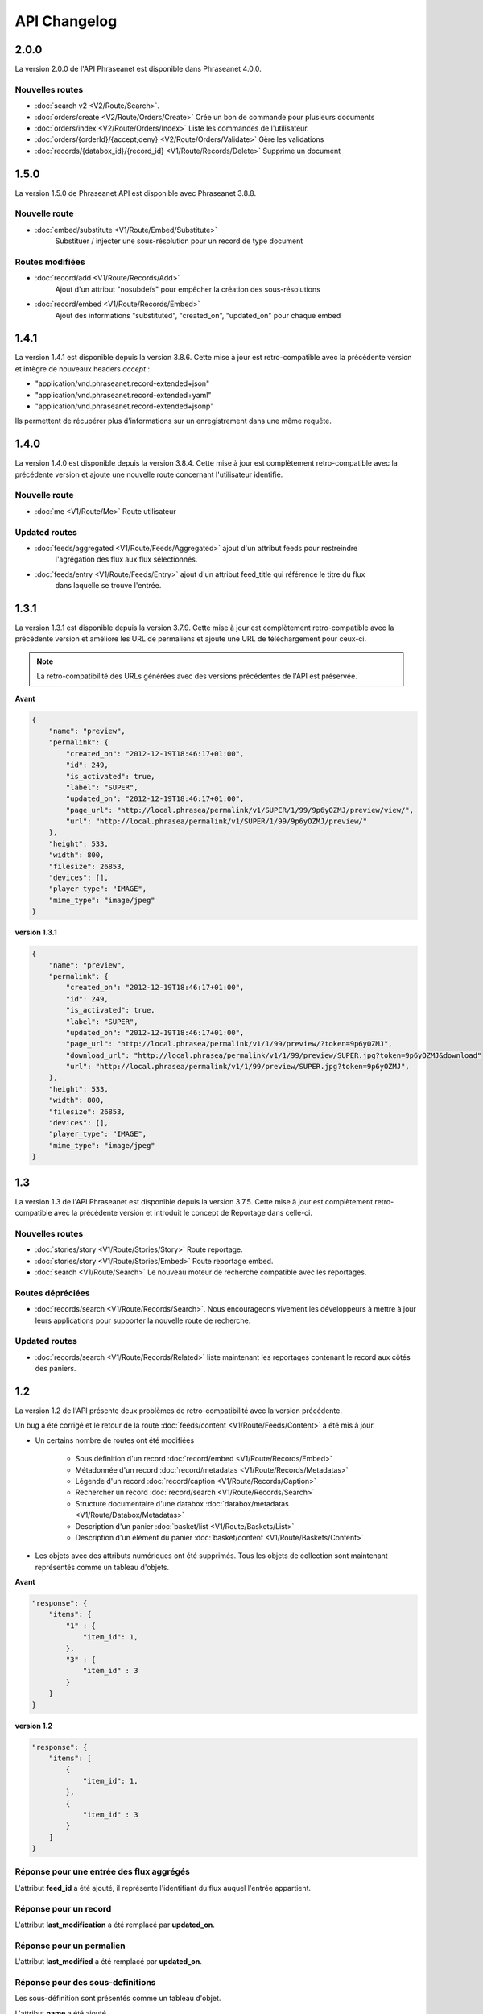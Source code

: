 API Changelog
=============

2.0.0
-----

La version 2.0.0 de l'API Phraseanet est disponible dans Phraseanet 4.0.0.

Nouvelles routes
****************

- :doc:`search v2 <V2/Route/Search>`.
- :doc:`orders/create <V2/Route/Orders/Create>` Crée un bon de commande pour plusieurs documents
- :doc:`orders/index <V2/Route/Orders/Index>` Liste les commandes de l'utilisateur.
- :doc:`orders/{orderId}/{accept,deny} <V2/Route/Orders/Validate>` Gère les validations
- :doc:`records/{databox_id}/{record_id} <V1/Route/Records/Delete>` Supprime un document

1.5.0
-----

La version 1.5.0 de Phraseanet API est disponible avec Phraseanet 3.8.8.

Nouvelle route
**************

* :doc:`embed/substitute <V1/Route/Embed/Substitute>`
    Substituer / injecter une sous-résolution pour un record de type document

Routes modifiées
****************

* :doc:`record/add <V1/Route/Records/Add>`
    Ajout d'un attribut "nosubdefs" pour empêcher la création des
    sous-résolutions
* :doc:`record/embed <V1/Route/Records/Embed>`
    Ajout des informations "substituted", "created_on", "updated_on" pour
    chaque embed

1.4.1
-----

La version 1.4.1 est disponible depuis la version 3.8.6. Cette mise à jour est
retro-compatible avec la précédente version et intègre de nouveaux headers
*accept* :

* "application/vnd.phraseanet.record-extended+json"
* "application/vnd.phraseanet.record-extended+yaml"
* "application/vnd.phraseanet.record-extended+jsonp"

Ils permettent de récupérer plus d'informations sur un enregistrement dans une
même requête.

1.4.0
-----

La version 1.4.0 est disponible depuis la version 3.8.4. Cette mise à jour est
complètement retro-compatible avec la précédente version et ajoute une nouvelle route
concernant l'utilisateur identifié.

Nouvelle route
**************

- :doc:`me <V1/Route/Me>` Route utilisateur

Updated routes
**************

- :doc:`feeds/aggregated <V1/Route/Feeds/Aggregated>` ajout d'un attribut feeds pour restreindre
    l'agrégation des flux aux flux sélectionnés.
- :doc:`feeds/entry <V1/Route/Feeds/Entry>` ajout d'un attribut feed_title qui référence le titre du flux
    dans laquelle se trouve l'entrée.

1.3.1
-----

La version 1.3.1 est disponible depuis la version 3.7.9. Cette mise à jour est
complètement retro-compatible avec la précédente version et améliore les URL de
permaliens et ajoute une URL de téléchargement pour ceux-ci.

.. note::

    La retro-compatibilité des URLs générées avec des versions précédentes de
    l'API est préservée.

**Avant**

.. code-block:: javascript

    {
        "name": "preview",
        "permalink": {
            "created_on": "2012-12-19T18:46:17+01:00",
            "id": 249,
            "is_activated": true,
            "label": "SUPER",
            "updated_on": "2012-12-19T18:46:17+01:00",
            "page_url": "http://local.phrasea/permalink/v1/SUPER/1/99/9p6yOZMJ/preview/view/",
            "url": "http://local.phrasea/permalink/v1/SUPER/1/99/9p6yOZMJ/preview/"
        },
        "height": 533,
        "width": 800,
        "filesize": 26853,
        "devices": [],
        "player_type": "IMAGE",
        "mime_type": "image/jpeg"
    }

**version 1.3.1**

.. code-block:: javascript

    {
        "name": "preview",
        "permalink": {
            "created_on": "2012-12-19T18:46:17+01:00",
            "id": 249,
            "is_activated": true,
            "label": "SUPER",
            "updated_on": "2012-12-19T18:46:17+01:00",
            "page_url": "http://local.phrasea/permalink/v1/1/99/preview/?token=9p6yOZMJ",
            "download_url": "http://local.phrasea/permalink/v1/1/99/preview/SUPER.jpg?token=9p6yOZMJ&download"
            "url": "http://local.phrasea/permalink/v1/1/99/preview/SUPER.jpg?token=9p6yOZMJ",
        },
        "height": 533,
        "width": 800,
        "filesize": 26853,
        "devices": [],
        "player_type": "IMAGE",
        "mime_type": "image/jpeg"
    }

1.3
---

La version 1.3 de l'API Phraseanet est disponible depuis la version 3.7.5.
Cette mise à jour est complètement retro-compatible avec la précédente version
et introduit le concept de Reportage dans celle-ci.

Nouvelles routes
****************

- :doc:`stories/story <V1/Route/Stories/Story>` Route reportage.
- :doc:`stories/story <V1/Route/Stories/Embed>` Route reportage embed.
- :doc:`search <V1/Route/Search>` Le nouveau moteur de recherche compatible avec
  les reportages.

Routes dépréciées
*****************

- :doc:`records/search <V1/Route/Records/Search>`. Nous encourageons vivement
  les développeurs à mettre à jour leurs applications pour supporter la
  nouvelle route de recherche.

Updated routes
**************

- :doc:`records/search <V1/Route/Records/Related>` liste maintenant les
  reportages contenant le record aux côtés des paniers.

1.2
---

La version 1.2 de l'API présente deux problèmes de retro-compatibilité avec la
version précédente.

Un bug a été corrigé et le retour de la route
:doc:`feeds/content <V1/Route/Feeds/Content>` a été mis à jour.

- Un certains nombre de routes ont été modifiées

    - Sous définition d'un record :doc:`record/embed <V1/Route/Records/Embed>`
    - Métadonnée d'un record :doc:`record/metadatas <V1/Route/Records/Metadatas>`
    - Légende d'un record :doc:`record/caption <V1/Route/Records/Caption>`
    - Rechercher un record :doc:`record/search <V1/Route/Records/Search>`
    - Structure documentaire d'une databox :doc:`databox/metadatas <V1/Route/Databox/Metadatas>`
    - Description d'un panier :doc:`basket/list <V1/Route/Baskets/List>`
    - Description d'un élément du panier :doc:`basket/content <V1/Route/Baskets/Content>`

- Les objets avec des attributs numériques ont été supprimés. Tous les objets de
  collection sont maintenant représentés comme un tableau d'objets.

**Avant**

.. code-block:: javascript

    "response": {
        "items": {
            "1" : {
                "item_id": 1,
            },
            "3" : {
                "item_id" : 3
            }
        }
    }

**version 1.2**

.. code-block:: javascript

    "response": {
        "items": [
            {
                "item_id": 1,
            },
            {
                "item_id" : 3
            }
        ]
    }

Réponse pour une entrée des flux aggrégés
*****************************************

L'attribut **feed_id** a été ajouté, il représente l'identifiant du flux auquel
l'entrée appartient.

Réponse pour un record
**********************

L'attribut **last_modification** a été remplacé par **updated_on**.

Réponse pour un permalien
**************************

L'attribut **last_modified** a été remplacé par **updated_on**.

Réponse pour des sous-definitions
*********************************

Les sous-définition sont présentés comme un tableau d'objet.

L'attribut **name** a été ajouté.

**Avant**

.. code-block:: javascript

    "response": {
            "embed": {
              "document": {
                    "permalink": {
                        "created_on": "2012-06-22T21:20:55+02:00",
                        "id": 1972,
                        "is_activated": true,
                        "label": "0113JPG",
                        "updated_on": "2012-06-22T21:20:55+02:00",
                        "page_url": "http://dev.phrasea.net/permalink/v1/0113JPG/1/633/gAZMiywc/document/view/",
                        "url": "http://dev.phrasea.net/permalink/v1/0113JPG/1/633/gAZMiywc/document/"
                    },
                    "height": 4256,
                    "width": 2832,
                    "filesize": 1101093,
                    "devices": [
                    "all"
                    ],
                    "player_type": "IMAGE",
                    "mime_type": "image/jpeg"
                }
        }

**version 1.2**

.. code-block:: javascript

    "response": {
            "embed": [
            {
                "name": "document",
                "permalink": {
                    "created_on": "2012-06-22T21:20:55+02:00",
                    "id": 1972,
                    "is_activated": true,
                    "label": "0113JPG",
                    "updated_on": "2012-06-22T21:20:55+02:00",
                    "page_url": "http://dev.phrasea.net/permalink/v1/0113JPG/1/633/gAZMiywc/document/view/",
                    "url": "http://dev.phrasea.net/permalink/v1/0113JPG/1/633/gAZMiywc/document/"
                },
                "height": 4256,
                "width": 2832,
                "filesize": 1101093,
                "devices": [
                "all"
                ],
                "player_type": "IMAGE",
                "mime_type": "image/jpeg"
            }

Réponse pour des métadonnées d'un record
****************************************

La réponse des métadonnés d'un record est maintenant contenu dans
l'attribut **record_metadatas**

.. code-block:: javascript

    "response": {
        "record_metadatas": [
        {
            "meta_id": 4437,
            "meta_structure_id": 1,
            "name": "Object",
            "value": "smoke"
        },
        {
            "meta_id": 4438,
            "meta_structure_id": 4,
            "name": "Keywords",
            "value": "fumée"
        }
        ]
    }

Réponse pour la structure documentaire d'une databox
****************************************************

La réponse de la structure documentaire d'une databox est maintenant
contenue dans l'attribut **document_metadatas**.

.. code-block:: javascript

    "response": {
             "document_metadatas": [
             {
                 "id": 1,
                 "namespace": "IPTC",
                 "source": "IPTC:ObjectName",
                 "tagname": "ObjectName",
                 "name": "Object",
                 "separator": "",
                 "thesaurus_branch": "",
                 "type": "string",
                 "indexable": true,
                 "multivalue": false,
                 "readonly": false,
                 "required": false
             },
             {
                 "id": 2,
                 "namespace": "IPTC",
                 "source": "IPTC:Category",
                 "tagname": "Category",
                 "name": "Category",
                 "separator": "",
                 "thesaurus_branch": "",
                 "type": "string",
                 "indexable": true,
                 "multivalue": false,
                 "readonly": false,
                 "required": false
             }
         ]
     }

Réponse pour une tache
***********************

Trois champs sont ajoutés à la réponse de la description d’une tâche.

- auto_start
- runner
- crash_counter

.. code-block:: javascript

    "response": {
        "task": {
            "id": 2,
            "name": "Création des sous définitions",
            "state": "started",
            "pid": 15705,
            "title": "Subviews creation",
            "last_exec_time": "2012-06-13T14:38:38+02:00",
            "auto_start": true,
            "runner": "scheduler",
            "crash_counter": 0
        }
    }

Réponse pour la légende d'un record
***********************************

La réponse d'une légende d'un record est maintenaint contenu dans l'attribut
'caption_metadatas'.

.. code-block:: javascript

    "response": {
        "caption_metadatas": [
            {
                "meta_structure_id": 29,
                "name": "Bits",
                "value": "8"
            },
            {
                "meta_structure_id": 30,
                "name": "Channels",
                "value": "3"
            }
        ]
    }

Réponse pour un contenu d'un panier
************************************

L'attribut 'basket_elements' à la racine de la reponse ne retourne plus que les
éléments du panier sous forme d'un tableau

.. code-block:: javascript

    "response": {
        "basket_elements": [
            {
                "basket_element_id": 9,
                "order": 4,
                "record": {

                }
            }
        ]
    }

Un attribut 'basket' a été ajouté à la racine de la reponse qui décrit le panier
demandé.

.. code-block:: javascript

    "response": {
        "basket": {
            "basket_id": 144,
            "created_on": "2012-06-18T16:29:37+02:00",
            "description": "",
            "name": "hello",
            "pusher_usr_id": null,
            "ssel_id": 144,
            "updated_on": "2012-06-18T16:29:37+02:00",
            "unread": false,
            "validation_basket": false
        }
    }

Dans l'objet qui décrit un panier un attribut 'validation_basket' a été ajouté,
il indique s'il s'agit d'un panier de validation.

Recherche d'un enregistrement
*****************************

Certains paramètres de la route :doc:`records/search <V1/Route/Records/Search>`
sont renommés :

 - datefield => date_field
 - datemin   => date_min
 - datemax   => date_max

Le paramètre 'page' de la requete ainsi que le champ de la reponse ont disparu
au profit du paramètre offset_start

.. code-block:: javascript

    "response": {
        "offset_start": 0,
        "per_page": 10,
        "available_results": 1,
        "total_results": 1,
        "error": "",
        "warning": "",
        "query_time": 0.000342,
        "search_indexes": "",
        "suggestions": [],
        "results": [{
            ....
         }]
    }

Réponse pour un flux
********************

L'attribut "is_mine" a disparu au profit de deux nouvelles clefs : *readonly* et
*deletable*.

.. code-block:: javascript

    "feeds": [
        {
            "id": 288,
            "title": "News",
            "subtitle": "Lorem ipsum dolor sit amet, consectetur adipisicing elit, sed do eiusmod tempor incididunt ut labore et dolore magna aliqua. Ut enim ad minim veniam, quis nostrud exercitation ullamco laboris nisi ut aliquip ex ea commodo consequat. Duis aute irure dolor in reprehenderit in voluptate velit esse cillum dolore eu fugiat nulla pariatur. Excepteur sint occaecat cupidatat non proident, sunt in culpa qui officia deserunt mollit anim id est laborum.Sed ut perspiciatis unde omnis iste natus error sit voluptatem accusantium doloremque laudantium, totam rem aperiam, eaque ipsa quae ab illo inventore veritatis et quasi architecto beatae vitae dicta sunt explicabo. ",
            "total_entries": 0,
            "icon": "/skins/icons/rss32.gif",
            "public": false,
            "readonly": true,
            "deletable": false,
            "created_on": "2011-07-20T18:45:20+02:00",
            "updated_on": "2011-07-20T18:45:20+02:00"
        },

.. note::

    Ces attributs ont aussi été ajoutés dans la route :doc:`feeds/list <V1/Route/Feeds/List>`.

Correction de bug
*****************

La réponse de la route :doc:`feed content <V1/Route/Feeds/Content>` était sous
la forme

.. code-block:: javascript

    "response": {
        "offset_start": 0,
        "entries": {
            "offset_start": 0,
            "entries": {
                ...
            }
        }
    }

Ce problème a été corrigé, et la réponse est correctement renvoyé en 1.2 :

.. code-block:: javascript

    "response": {
        "offset_start": 0,
        "entries": [
            ...
        ]
    }

Ajout de routes
***************

- Ajout de la route :doc:`/ <Root>`
- Ajout de la route :doc:`/records/add/ <V1/Route/Records/Add>`
- Ajout de la route :doc:`/quarantine/list/ <V1/Route/Quarantine/List>`
- Ajout de la route :doc:`/quarantine/item/ <V1/Route/Quarantine/Item>`
- Ajout de la route :doc:`/monitor/scheduler/ <V1/Route/Monitor/Scheduler>`
- Ajout de la route :doc:`/monitor/phraseanet/ <V1/Route/Monitor/Phraseanet>`
- Ajout de la route :doc:`/monitor/tasks/ <V1/Route/Monitor/Tasks>`
- Ajout de la route :doc:`/monitor/task/ <V1/Route/Monitor/Task>`
- Ajout de la route :doc:`/monitor/task/start/ <V1/Route/Monitor/TaskStart>`
- Ajout de la route :doc:`/monitor/task/stop/ <V1/Route/Monitor/TaskStop>`
- Ajout de la route :doc:`/feeds/content/ <V1/Route/Feeds/Aggregated>`
- Ajout de la route :doc:`/feeds/entry/ <V1/Route/Feeds/Entry>`

Thumbnails
**********

Auparavant, un fichier de substitution était fourni par l'API lorsque la
thumbnail d'un record n'était pas disponible.
Cette substitution n'est plus fournie. Il en résulte que la clef thumbnail
d'un record peut désormais être nulle :

.. code-block:: javascript

    {
        "meta": {
            "api_version": "1.3",
            "request": "GET /api/v1/records/2/132/",
            "response_time": "2012-06-13T14:06:21+02:00",
            "http_code": 200,
            "error_type": null,
            "error_message": null,
            "error_details": null,
            "charset": "UTF-8"
        },
        "response": {
            "record": {
                "databox_id": 2,
                "record_id": 132,
                "mime_type": "image/jpeg",
                "title": "photo03.JPG",
                "original_name": "photo03.JPG",
                "last_modification": "2012-06-13T13:50:29+02:00",
                "created_on": "2012-06-13T13:49:29+02:00",
                "collection_id": 1,
                "sha256": "60691f538bdac78197004edcfb77dc772d824daeca54bd13e59f6b485f0293bc",
                "thumbnail": null,
                "technical_informations": [
                    {
                        "name"  : "Height",
                        "value" : 2448
                    },
                    {
                        "name"  : "Width",
                        "value" : 3264
                    }
                ],
                "phrasea_type": "image",
                "uuid": "d91372ec-ea94-4e8a-bf26-065ad8684180"
            }
        }
    }

Embeddables
***********

Les *Embeddables* fournissent maintenant une liste de *devices* adaptés.
Ces *devices* sont compatibles avec CSS 2.

.. seealso::

    http://www.w3.org/TR/CSS2/media.html#media-types

Exemple : la vignette thumbnail suivante est fournie pour un affichage à
l'écran.

.. code-block:: javascript

    "thumbnail": {
        "width": 150,
        "filesize": 4271,
        "devices": [
            "screen"
        ],
        "mime_type": "image/jpeg"
    },

Liens hypermedia
****************

Des liens hypermedia apparaissent dans certaines réponses. Ainsi, dans une
réponse :doc:`feed/content <V1/Route/Feeds/Content>`, pour chaque entrée, un lien
vers la route d'API :doc:`feed/entry <V1/Route/Feeds/Entry>` correspondant est
fourni.

Requêter un media via un device et/ou un type mime
**************************************************

Il est maintenant possible de restreindre la demande à une gamme de devices et
de types mime dans la route :doc:`records/embed <V1/Route/Records/Embed>`

1.1
---

Un changement majeur du schema apparait lors de la version 3.6 dans le stockage
des valeurs de champs. Les valeurs de champs multivalués étaient auparavant
stockées sérialisées.
Elles sont désormais stockées indépendamment les unes des autres.

Ce changement permet une amélioration majeure : le stockage de ressources
(Utilisateurs, Geonames, Entrée de thésaurus...) dans un champ multivalué.

La conséquence majeure réside dans les deux routes d'API
:doc:`records/metadatas </Devel/API/V1/Route/Records/Metadatas>` et
:doc:`records/setmetadatas </Devel/API/V1/Route/Records/SetMetadatas>`,
donc le passage de l'API en version 1.1.

Route records/metadatas
***********************

La route records/metadatas renvoyait auparavant les métadonnées sous la
forme :

.. code-block:: javascript

    "6272": {                    //champ monovalue
        "meta_id": 6272,
        "meta_structure_id": 2,
        "name": "Categorie",
        "value": "paysages"
    },
    "6273": {                    //champ multivalue
        "meta_id": 6273,
        "meta_structure_id": 4,
        "name": "MotsCles",
        "value": [
            "ciel",
            "météo",
            "nuage"
        ]
    }

La réponse records/metadatas est maintenant sous la forme :

.. code-block:: javascript

    "6272": {                    //valeur du champ monovalue
        "meta_id": 6272,
        "meta_structure_id": 2,
        "name": "Categorie",
        "value": "paysages"
    },
    "6273": {                    //valeur de champ multivalue
        "meta_id": 6273,
        "meta_structure_id": 4,
        "name": "MotsCles",
        "value": "ciel"
    },
    "6274": {                    //valeur de champ multivalue
        "meta_id": 6274,
        "meta_structure_id": 4,
        "name": "MotsCles",
        "value": "météo"
    },
    "6275": {                    //valeur de champ multivalue
        "meta_id": 6275,
        "meta_structure_id": 4,
        "name": "MotsCles",
        "value": "nuage"
    }

Route records/caption
*********************

Pour les développeurs qui utilisaient cette route pour l'affichage de la
fiche descriptive, la route
:doc:`records/caption </Devel/API/V1/Route/Records/Caption>` est plus aisée à
manipuler. L’usage de la route records/metadatas est à réservé au prélude de
l’édition des metadonnées.

.. code-block:: javascript

    "2": {                         //valeur du champ monovalue
        "meta_structure_id": 2,
        "name": "Categorie",
        "value": "paysages"
    },
    "4": {                         //valeur de champ multivalue sérialisé
        "meta_structure_id": 4,
        "name": "MotsCles",
        "value": "ciel ; météo ; nuage"
    }

.. seealso::

    documentation complète de la route
    :doc:`records/caption </Devel/API/V1/Route/Records/Caption>`

Route records/setmetadatas
**************************

La route records/setmetadatas fonctionnait auparavant sous la forme :

.. code-block:: javascript

    metadatas = {
        //Ajout d'un champ mono valué
        {
            meta_struct_id: 1,
            meta_id: null,
            value : [
                'A pretty string'
            ]
        },
        //update d'un champ multivalué
        {
            meta_struct_id: 3,
            meta_id: 487,
            value: [
                'one key word',
                'two key word'
            ]
        },
        //suppression d'un champ
        {
            meta_struct_id: 7,
            meta_id: 489,
            value: []
        }
    }

Désormais, il faut l'utiliser de la manière suivante :

.. code-block:: javascript

    metadatas = {
        //Ajout d'un champ mono valué
        {
            meta_struct_id: 1,
            meta_id: "",
            value : 'A pretty string'
        },
        //update d'une valeur de champ multivalué
        {
            meta_struct_id: 3, //champ multivalué
            meta_id: 487,
            value: 'one key word'
        },
        //ajout d'une valeur dans un champ multivalué
        {
            meta_struct_id: 3, //champ multivalué
            meta_id: "",
            value: 'second key word'
        },
        //suppression d'une valeur d'un champ multivalué
        {
            meta_struct_id: 3, //champ multivalué
            meta_id: 487,
            value: ""
        },
        //suppression d'une valeur dans un champ monovalué
        {
            meta_struct_id: 7,
            meta_id: 489,
            value: ""
        }
    }

1.0
---

Première version stable de l'API Phraseanet. Cette API utilise OAuth2 comme
protocole d'authentification et fournit des routes POST et GET pour accéder aux
ressources.
